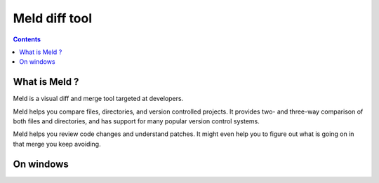 ﻿
.. index::
   pair: Diff; Meld


.. _meld:

===============
Meld diff tool
===============


.. seealso::

   - http://meldmerge.org/
   - http://meldmerge.org/features.html

.. contents::
   :depth: 3



What is Meld ?
==============

Meld is a visual diff and merge tool targeted at developers.

Meld helps you compare files, directories, and version controlled projects.
It provides two- and three-way comparison of both files and directories, and has
support for many popular version control systems.

Meld helps you review code changes and understand patches. It might even help
you to figure out what is going on in that merge you keep avoiding.



On windows
==========

.. seealso::

   - https://code.google.com/p/meld-installer/
   - git clone https://code.google.com/p/meld-installer/












